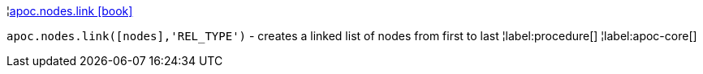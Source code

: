 ¦xref::overview/apoc.nodes/apoc.nodes.link.adoc[apoc.nodes.link icon:book[]] +

`apoc.nodes.link([nodes],'REL_TYPE')` - creates a linked list of nodes from first to last
¦label:procedure[]
¦label:apoc-core[]
